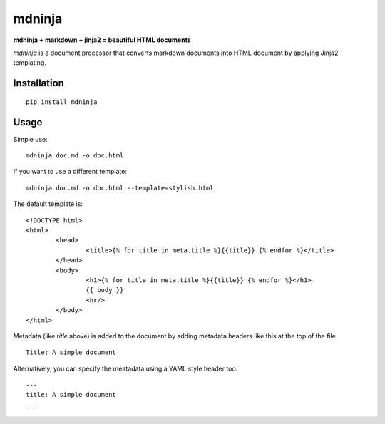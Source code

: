 =======
mdninja
=======

**mdninja + markdown + jinja2 = beautiful HTML documents**

`mdninja` is a document processor that converts markdown documents into HTML document by applying Jinja2 templating.

Installation
------------

::

  pip install mdninja

Usage
-----

Simple use:

::

  mdninja doc.md -o doc.html


If you want to use a different template:

::

  mdninja doc.md -o doc.html --template=stylish.html


The default template is:

::

	<!DOCTYPE html>
	<html>
		<head>
			<title>{% for title in meta.title %}{{title}} {% endfor %}</title>
		</head>
		<body>
			<h1>{% for title in meta.title %}{{title}} {% endfor %}</h1>
			{{ body }}
			<hr/>
		</body>
	</html>

Metadata (like `title` above) is added to the document by adding metadata headers like this at the top of the file

::

  Title: A simple document


Alternatively, you can specify the meatadata using a YAML style header too:

::

	---
	title: A simple document
	---
